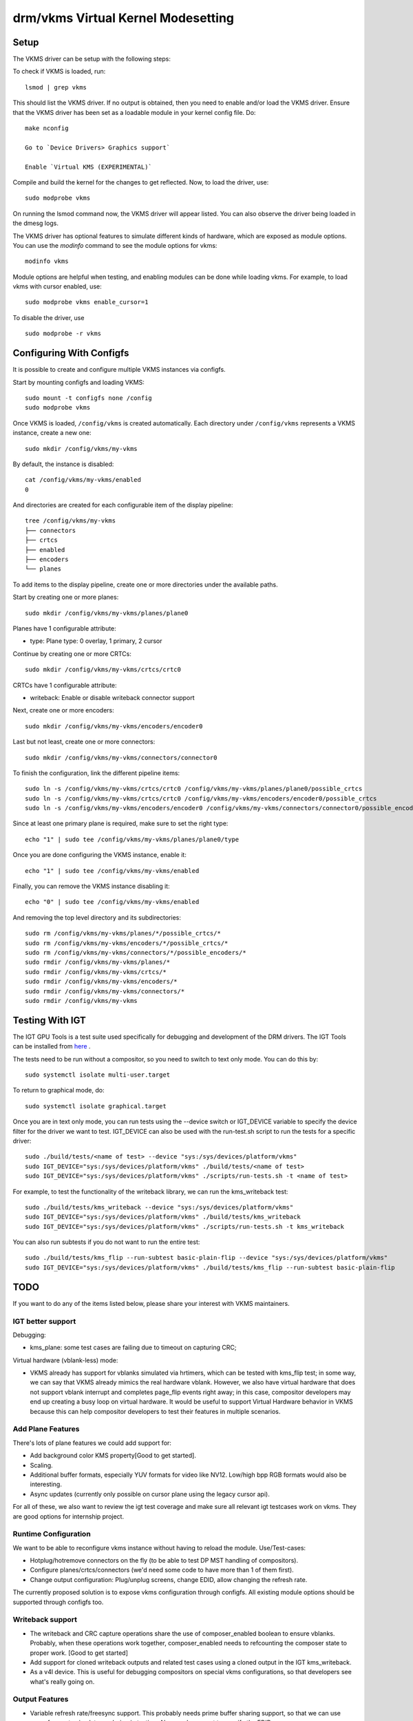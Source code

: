 .. _vkms:

==========================================
 drm/vkms Virtual Kernel Modesetting
==========================================

.. kernel-doc:: drivers/gpu/drm/vkms/vkms_drv.c
   :doc: vkms (Virtual Kernel Modesetting)

Setup
=====

The VKMS driver can be setup with the following steps:

To check if VKMS is loaded, run::

  lsmod | grep vkms

This should list the VKMS driver. If no output is obtained, then
you need to enable and/or load the VKMS driver.
Ensure that the VKMS driver has been set as a loadable module in your
kernel config file. Do::

  make nconfig

  Go to `Device Drivers> Graphics support`

  Enable `Virtual KMS (EXPERIMENTAL)`

Compile and build the kernel for the changes to get reflected.
Now, to load the driver, use::

  sudo modprobe vkms

On running the lsmod command now, the VKMS driver will appear listed.
You can also observe the driver being loaded in the dmesg logs.

The VKMS driver has optional features to simulate different kinds of hardware,
which are exposed as module options. You can use the `modinfo` command
to see the module options for vkms::

  modinfo vkms

Module options are helpful when testing, and enabling modules
can be done while loading vkms. For example, to load vkms with cursor enabled,
use::

  sudo modprobe vkms enable_cursor=1

To disable the driver, use ::

  sudo modprobe -r vkms

Configuring With Configfs
=========================

It is possible to create and configure multiple VKMS instances via configfs.

Start by mounting configfs and loading VKMS::

  sudo mount -t configfs none /config
  sudo modprobe vkms

Once VKMS is loaded, ``/config/vkms`` is created automatically. Each directory
under ``/config/vkms`` represents a VKMS instance, create a new one::

  sudo mkdir /config/vkms/my-vkms

By default, the instance is disabled::

  cat /config/vkms/my-vkms/enabled
  0

And directories are created for each configurable item of the display pipeline::

  tree /config/vkms/my-vkms
  ├── connectors
  ├── crtcs
  ├── enabled
  ├── encoders
  └── planes

To add items to the display pipeline, create one or more directories under the
available paths.

Start by creating one or more planes::

  sudo mkdir /config/vkms/my-vkms/planes/plane0

Planes have 1 configurable attribute:

- type: Plane type: 0 overlay, 1 primary, 2 cursor

Continue by creating one or more CRTCs::

  sudo mkdir /config/vkms/my-vkms/crtcs/crtc0

CRTCs have 1 configurable attribute:

- writeback: Enable or disable writeback connector support

Next, create one or more encoders::

  sudo mkdir /config/vkms/my-vkms/encoders/encoder0

Last but not least, create one or more connectors::

  sudo mkdir /config/vkms/my-vkms/connectors/connector0

To finish the configuration, link the different pipeline items::

  sudo ln -s /config/vkms/my-vkms/crtcs/crtc0 /config/vkms/my-vkms/planes/plane0/possible_crtcs
  sudo ln -s /config/vkms/my-vkms/crtcs/crtc0 /config/vkms/my-vkms/encoders/encoder0/possible_crtcs
  sudo ln -s /config/vkms/my-vkms/encoders/encoder0 /config/vkms/my-vkms/connectors/connector0/possible_encoders

Since at least one primary plane is required, make sure to set the right type::

  echo "1" | sudo tee /config/vkms/my-vkms/planes/plane0/type

Once you are done configuring the VKMS instance, enable it::

  echo "1" | sudo tee /config/vkms/my-vkms/enabled

Finally, you can remove the VKMS instance disabling it::

  echo "0" | sudo tee /config/vkms/my-vkms/enabled

And removing the top level directory and its subdirectories::

  sudo rm /config/vkms/my-vkms/planes/*/possible_crtcs/*
  sudo rm /config/vkms/my-vkms/encoders/*/possible_crtcs/*
  sudo rm /config/vkms/my-vkms/connectors/*/possible_encoders/*
  sudo rmdir /config/vkms/my-vkms/planes/*
  sudo rmdir /config/vkms/my-vkms/crtcs/*
  sudo rmdir /config/vkms/my-vkms/encoders/*
  sudo rmdir /config/vkms/my-vkms/connectors/*
  sudo rmdir /config/vkms/my-vkms

Testing With IGT
================

The IGT GPU Tools is a test suite used specifically for debugging and
development of the DRM drivers.
The IGT Tools can be installed from
`here <https://gitlab.freedesktop.org/drm/igt-gpu-tools>`_ .

The tests need to be run without a compositor, so you need to switch to text
only mode. You can do this by::

  sudo systemctl isolate multi-user.target

To return to graphical mode, do::

  sudo systemctl isolate graphical.target

Once you are in text only mode, you can run tests using the --device switch
or IGT_DEVICE variable to specify the device filter for the driver we want
to test. IGT_DEVICE can also be used with the run-test.sh script to run the
tests for a specific driver::

  sudo ./build/tests/<name of test> --device "sys:/sys/devices/platform/vkms"
  sudo IGT_DEVICE="sys:/sys/devices/platform/vkms" ./build/tests/<name of test>
  sudo IGT_DEVICE="sys:/sys/devices/platform/vkms" ./scripts/run-tests.sh -t <name of test>

For example, to test the functionality of the writeback library,
we can run the kms_writeback test::

  sudo ./build/tests/kms_writeback --device "sys:/sys/devices/platform/vkms"
  sudo IGT_DEVICE="sys:/sys/devices/platform/vkms" ./build/tests/kms_writeback
  sudo IGT_DEVICE="sys:/sys/devices/platform/vkms" ./scripts/run-tests.sh -t kms_writeback

You can also run subtests if you do not want to run the entire test::

  sudo ./build/tests/kms_flip --run-subtest basic-plain-flip --device "sys:/sys/devices/platform/vkms"
  sudo IGT_DEVICE="sys:/sys/devices/platform/vkms" ./build/tests/kms_flip --run-subtest basic-plain-flip

TODO
====

If you want to do any of the items listed below, please share your interest
with VKMS maintainers.

IGT better support
------------------

Debugging:

- kms_plane: some test cases are failing due to timeout on capturing CRC;

Virtual hardware (vblank-less) mode:

- VKMS already has support for vblanks simulated via hrtimers, which can be
  tested with kms_flip test; in some way, we can say that VKMS already mimics
  the real hardware vblank. However, we also have virtual hardware that does
  not support vblank interrupt and completes page_flip events right away; in
  this case, compositor developers may end up creating a busy loop on virtual
  hardware. It would be useful to support Virtual Hardware behavior in VKMS
  because this can help compositor developers to test their features in
  multiple scenarios.

Add Plane Features
------------------

There's lots of plane features we could add support for:

- Add background color KMS property[Good to get started].

- Scaling.

- Additional buffer formats, especially YUV formats for video like NV12.
  Low/high bpp RGB formats would also be interesting.

- Async updates (currently only possible on cursor plane using the legacy
  cursor api).

For all of these, we also want to review the igt test coverage and make sure
all relevant igt testcases work on vkms. They are good options for internship
project.

Runtime Configuration
---------------------

We want to be able to reconfigure vkms instance without having to reload the
module. Use/Test-cases:

- Hotplug/hotremove connectors on the fly (to be able to test DP MST handling
  of compositors).

- Configure planes/crtcs/connectors (we'd need some code to have more than 1 of
  them first).

- Change output configuration: Plug/unplug screens, change EDID, allow changing
  the refresh rate.

The currently proposed solution is to expose vkms configuration through
configfs. All existing module options should be supported through configfs
too.

Writeback support
-----------------

- The writeback and CRC capture operations share the use of composer_enabled
  boolean to ensure vblanks. Probably, when these operations work together,
  composer_enabled needs to refcounting the composer state to proper work.
  [Good to get started]

- Add support for cloned writeback outputs and related test cases using a
  cloned output in the IGT kms_writeback.

- As a v4l device. This is useful for debugging compositors on special vkms
  configurations, so that developers see what's really going on.

Output Features
---------------

- Variable refresh rate/freesync support. This probably needs prime buffer
  sharing support, so that we can use vgem fences to simulate rendering in
  testing. Also needs support to specify the EDID.

- Add support for link status, so that compositors can validate their runtime
  fallbacks when e.g. a Display Port link goes bad.

CRC API Improvements
--------------------

- Optimize CRC computation ``compute_crc()`` and plane blending ``blend()``

Atomic Check using eBPF
-----------------------

Atomic drivers have lots of restrictions which are not exposed to userspace in
any explicit form through e.g. possible property values. Userspace can only
inquiry about these limits through the atomic IOCTL, possibly using the
TEST_ONLY flag. Trying to add configurable code for all these limits, to allow
compositors to be tested against them, would be rather futile exercise. Instead
we could add support for eBPF to validate any kind of atomic state, and
implement a library of different restrictions.

This needs a bunch of features (plane compositing, multiple outputs, ...)
enabled already to make sense.
